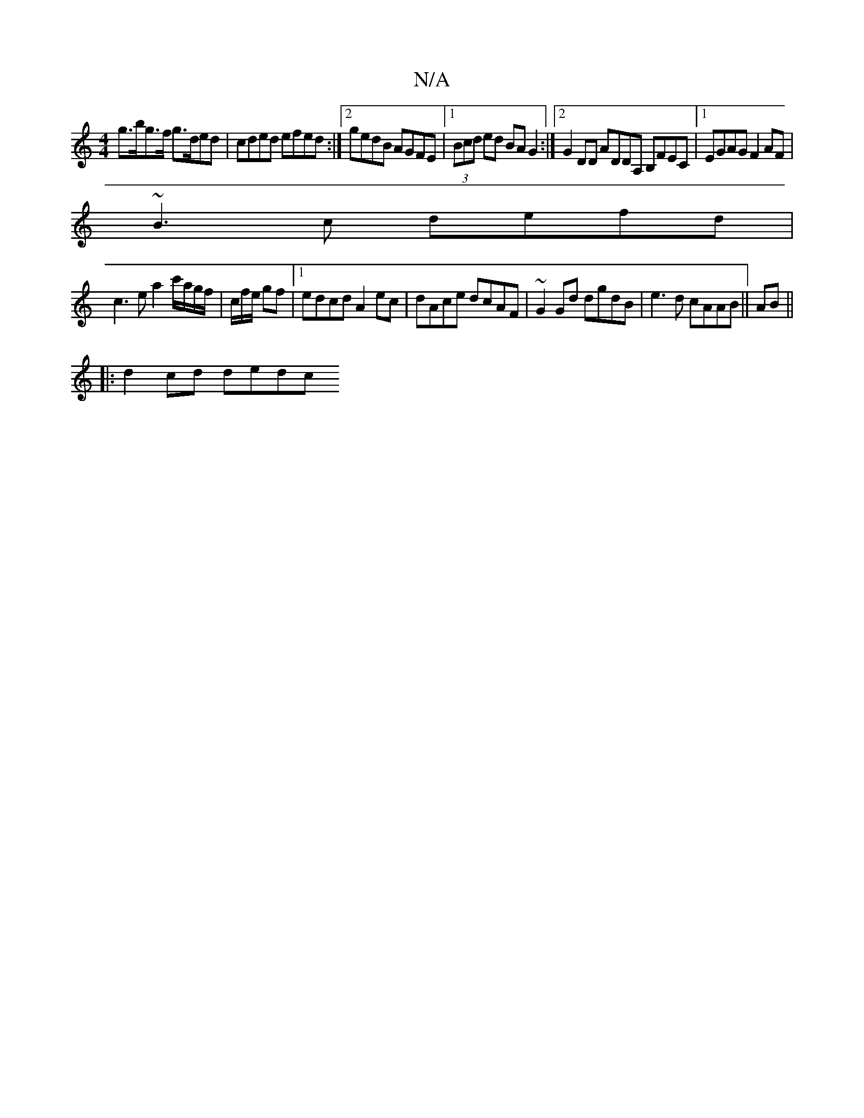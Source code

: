 X:1
T:N/A
M:4/4
R:N/A
K:Cmajor
 g>bg>f g>ded | cded efed :|2 gedB AGFE |1 (3Bcd ed BAG2 :|2 G2 DD ADDA, B,FEC|1 EGAG F2AF |
~B3c defd |
c3e a2c'/a/g/f/|c/f/e/ gf |1 edcd A2 ec | dAce dcAF | ~G2Gd dgdB | e3d cAAB ||AB||
|:d2 cd dedc